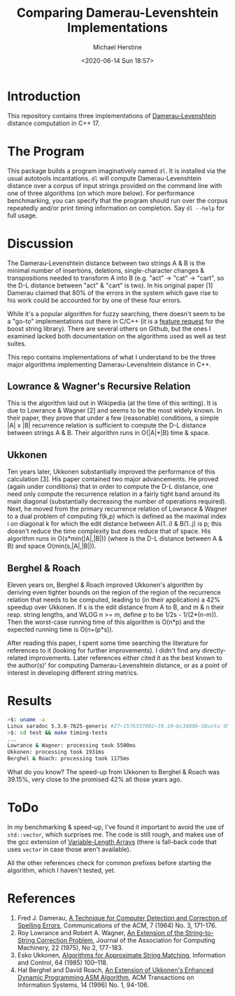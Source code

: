#+TITLE: Comparing Damerau-Levenshtein Implementations
#+AUTHOR: Michael Herstine
#+EMAIL: sp1ff@pobox.com
#+DATE: <2020-06-14 Sun 18:57>

* Introduction

This repository contains three implementations of [[https://en.wikipedia.org/wiki/Damerau%E2%80%93Levenshtein_distance][Damerau-Levenshtein]] distance computation in C++ 17.

* The Program

This package builds a program imaginatively named =dl=. It is installed via the usual autotools incantations. =dl= will compute Damerau-Levenshtein distance over a corpus of input strings provided on the command line with one of three algorithms (on which more below). For performance benchmarking, you can specify that the program should run over the corpus repeatedly and/or print timing information on completion. Say =dl --help= for full usage.

* Discussion

The Damerau-Levenshtein distance between two strings A & B is the minimal number of insertions, deletions, single-character changes & transpositions needed to transform A into B (e.g. "act" -> "cat" -> "cart", so the D-L distance between "act" & "cart" is two). In his original paper [1] Damerau claimed that 80% of the errors in the system which gave rise to his work could be accounted for by one of these four errors.

While it's a popular algorithm for fuzzy searching, there doesn't seem to be a "go-to" implementations out there in C/C++ (it is a [[https://lists.boost.org/Archives/boost/2016/09/230756.php][feature request]] for the boost string library). There are several others on Github, but the ones I examined lacked both documentation on the algorithms used as well as test suites. 

This repo contains implementations of what I understand to be the three major algorithms implementing Damerau-Levenshtein distance in C++.

** Lowrance & Wagner's Recursive Relation

This is the algorithm laid out in Wikipedia (at the time of this writing). It is due to Lowrance & Wagner [2] and seems to be the most widely known. In their paper, they prove that under a few (reasonable) conditions, a simple |A| x |B| recurrence relation is sufficient to compute the D-L distance between strings A & B. Their algorithm runs in O(|A|*|B) time & space.

** Ukkonen

Ten years later, Ukkonen substantially improved the performance of this calculation [3]. His paper contained two major advancements. He proved (again under conditions) that in order to compute the D-L distance, one need only compute the recurrence relation in a fairly tight band around its main diagonal (substantially decreasing the number of operations required). Next, he moved from the primary recurrence relation of Lowrance & Wagner to a dual problem of computing f(k,p) which is defined as the maximal index i on diagonal k for which the edit distance between A(1..i) & B(1..j) is p; this doesn't reduce the time complexity but does reduce that of space. His algorithm runs in O(s*min(|A|,|B|)) (where is the D-L distance between A & B) and space O(min(s,|A|,|B|)).

** Berghel & Roach

Eleven years on, Berghel & Roach improved Ukkonen's algorithm by deriving even tighter bounds on the region of the region of the recurrence relation that needs to be computed, leading to (in their application) a 42% speedup over Ukkonen. If s is the edit distance from A to B, and m & n their resp. string lengths, and WLOG n >= m, define p to be 1/2s - 1/(2*(n-m)). Then the worst-case running time of this algorithm is O(n*p) and the expected running time is O(n+(p*s)). 

After reading this paper, I spent some time searching the literature for references to it (looking for further improvements). I didn't find any directly-related improvements. Later references either cited it as the best known to the author(s)' for computing Damerau-Levenshtein distance, or as a point of interest in developing different string metrics.

*  Results

#+BEGIN_SRC bash
>$: uname -a
Linux saradoc 5.3.0-7625-generic #27~1576337002~19.10~bc3488b-Ubuntu SMP Sat Dec 14 18:31:03 UTC  x86_64 x86_64 x86_64 GNU/Linux
>$: cd test && make timing-tests
...
Lowrance & Wagner: processing took 5500ms
Ukkonen: processing took 1931ms
Berghel & Roach: processing took 1175ms
#+END_SRC

What do you know? The speed-up from Ukkonen to Berghel & Roach was 39.15%, very close to the promised 42% all those years ago.

* ToDo

In my benchmarking & speed-up, I've found it important to avoid the use of =std::vector=, which surprises me. The code is still rough, and makes use of the gcc extension of [[https://gcc.gnu.org/onlinedocs/gcc/Variable-Length.html#Variable-Length][Variable-Length Arrays]] (there is fall-back code that uses =vector= in case those aren't available).

All the other references check for common prefixes before starting the algorithm, which I haven't tested, yet.

* References

  1. Fred J. Damerau, [[https://dl.acm.org/doi/pdf/10.1145/363958.363994][A Technique for Computer Detection and Correction of Spelling Errors]], Communications of the ACM, 7 (1964) No. 3, 171-176.
  2. Roy Lowrance and Robert A. Wagner, [[file:///home/mgh/Documents/projects/damerau-levenshtein/an-extension-of-the-string-to-string-correction-problem.pdf][An Extension of the String-to-String Correction Problem]], Journal of the Association for Computing Machinery, 22 (1975), No 2, 177-183.
  3. Esko Ukkonen, [[https://pdf.sciencedirectassets.com/273276/1-s2.0-S0019995885X8039X/1-s2.0-S0019995885800462/main.pdf?X-Amz-Security-Token=IQoJb3JpZ2luX2VjEC8aCXVzLWVhc3QtMSJHMEUCIQC1kVaxnrMJhDDAI1LD%2BTc2nBVuHrD%2BdRlb5Pl6ZeyZFAIgZ9%2FBetqz2X%2FW0rNTKYvMMIk5J%2BBEUhZkX%2B9phg2P6FEqvQMIp%2F%2F%2F%2F%2F%2F%2F%2F%2F%2F%2FARADGgwwNTkwMDM1NDY4NjUiDGM7R%2FG7LTgNdTuZIyqRA5g5dXRt3Yxs7po8YCnZUsf5l4wdeCN3zPs%2BGbm0FzYfB6yETNBjdh5WbLqvFhN4y5hytxrq16xgN%2FJC8a9eobnLDkEdo2e4kLQxfguqiuBM2hRLSZbaGIJgYjjqg8SC%2Bqf%2FjYy8y%2B8V%2BAnZ0tUj8YP%2FIA%2FsqfQ5v3CyUAbq3Ttrvezwiu%2FHkIS9lwQKWfP11OnUtIq%2FPydtKtEsJC13s7xwSaJ2ku%2F%2BhOAKkGjHm9qBqqzMQItk%2BhFldBjSZSbCU92Rs2X%2FdXq7xts94dWOeREKLBGKcc5KwRK%2FYl5XxB8QLIQHTXDVIe7%2BCVikPToPNOXXlxccQ2%2FWmErd5mCuLxDdV0d%2Bemzso%2FScwR9%2Byk%2B4LMl3vKq6pFl7uBtJLcqN8shVo5aiDnj1ur1RrcVitHMWxH2z8ntBltw50jFZHBCXAB8JdWKeZR2lbsyExS18uLUR5wtU9Ky56GlFfKmku9O%2B36yOfpQdKVaJmtcgmHMolR6kjsgkPx4Q39wtvDHpndT86AVFeqNJOyRf%2F5oclVcYMLOCnvcFOusBdNkaW87JMuP2MxnL37Fc1JMZZXdN3wJ4VojRZ31wYpoBAGnSZSnEtSlMRMOUcT8uR1R0HnAv43Sz0KMyvbZ%2FB6vZ4%2BdoRl72CUdIhWyaPDgYdO3PE7tdVlCGJsy5wmTVV7GLX0KxXd29cIW4%2FOi3U2iDTqOtpdrEs6E1fkLk%2FKSCJ%2By5l%2Fv6v%2FMgI6mQMR3O6S1iMq5NlY6ZWwWEh41GPGIIzNdeL7e7VV5lP2HRB8YuCd6XK4ceTxAjTLR%2BQxqZ7j8eRWsCLeJ%2Bhtjbsgoj1MmT%2BeM6%2Fz1iQxkxSMInTHDPG96aQ5NwGEuYsg%3D%3D&X-Amz-Algorithm=AWS4-HMAC-SHA256&X-Amz-Date=20200615T144720Z&X-Amz-SignedHeaders=host&X-Amz-Expires=300&X-Amz-Credential=ASIAQ3PHCVTY7GOAFJ6P%2F20200615%2Fus-east-1%2Fs3%2Faws4_request&X-Amz-Signature=51ea6d3e9359ae1018a9d683b9737c00a2295413ff2d8f3ba6f00745482e55fa&hash=acd357b2b5c9fef255e3dd287d3449c02c6b93e4d2166c529eb40fadfb5d0d18&host=68042c943591013ac2b2430a89b270f6af2c76d8dfd086a07176afe7c76c2c61&pii=S0019995885800462&tid=spdf-6ac21182-b6f2-4264-aca4-c6280a3bbd05&sid=f21bdeb18e69934eb97ba7f289c24d8ab1f3gxrqa&type=client][Algorithms for Approximate String Matching]], Information and Control, 64 (1985) 100--118.
  4. Hal Berghel and David Roach, [[http://berghel.net/publications/asm/asm.pdf][An Extension of Ukkonen's Enhanced Dynamic Programming ASM Algorithm]], ACM Transactions on Information Systems, 14 (1996) No. 1, 94-106.
